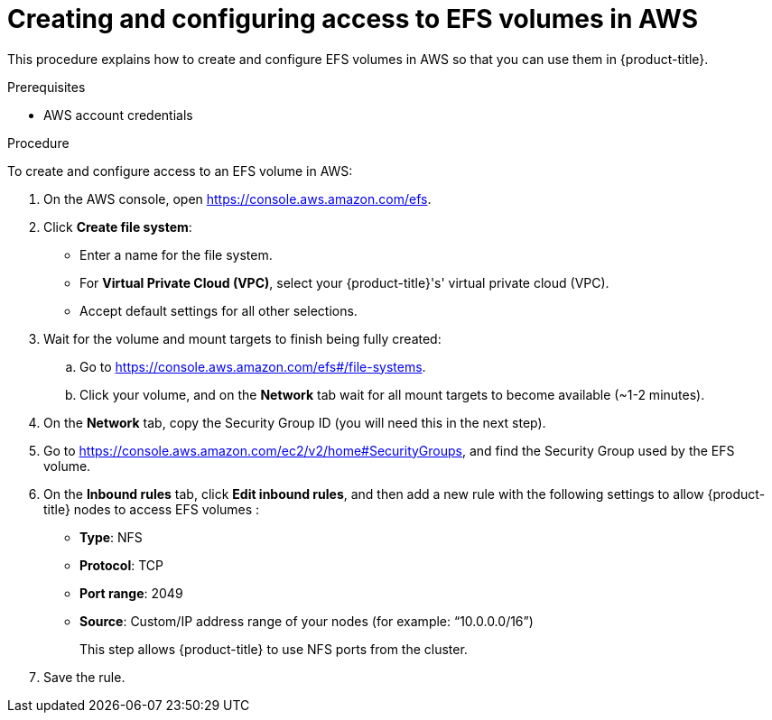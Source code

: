 // Module included in the following assemblies:
//
// * storage/persistent_storage/persistent-storage-csi-aws-efs.adoc
// * storage/container_storage_interface/persistent-storage-csi-aws-efs.adoc
// * storage/container_storage_interface/osd-persistent-storage-aws-efs-csi.adoc

:_content-type: PROCEDURE
[id="efs-create-volume_{context}"]
= Creating and configuring access to EFS volumes in AWS

This procedure explains how to create and configure EFS volumes in AWS so that you can use them in {product-title}.

.Prerequisites

* AWS account credentials

.Procedure

To create and configure access to an EFS volume in AWS:

. On the AWS console, open https://console.aws.amazon.com/efs.

. Click *Create file system*:
+
* Enter a name for the file system.

* For *Virtual Private Cloud (VPC)*, select your {product-title}'s' virtual private cloud (VPC).

* Accept default settings for all other selections.

. Wait for the volume and mount targets to finish being fully created:

.. Go to https://console.aws.amazon.com/efs#/file-systems.

.. Click your volume, and on the *Network* tab wait for all mount targets to become available (~1-2 minutes).

. On the *Network* tab, copy the Security Group ID (you will need this in the next step).

. Go to https://console.aws.amazon.com/ec2/v2/home#SecurityGroups, and find the Security Group used by the EFS volume.

. On the *Inbound rules* tab, click *Edit inbound rules*, and then add a new rule with the following settings to allow {product-title} nodes to access EFS volumes :
+
* *Type*: NFS

* *Protocol*: TCP

* *Port range*: 2049

* *Source*: Custom/IP address range of your nodes (for example: “10.0.0.0/16”)
+
This step allows {product-title} to use NFS ports from the cluster.

. Save the rule.
